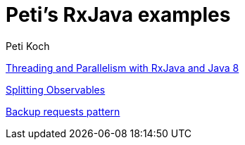 = Peti's RxJava examples
Peti Koch
:imagesdir: ./images

link:./02_threading_and_parallelism.adoc[Threading and Parallelism with RxJava and Java 8]

link:./03_splitting.adoc[Splitting Observables]

link:./04_backuprequests.adoc[Backup requests pattern]

